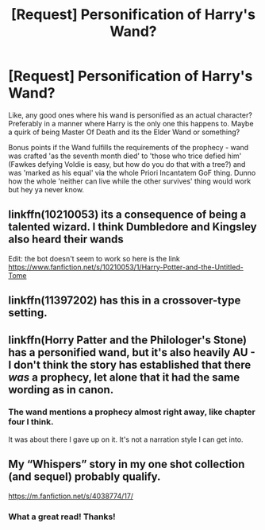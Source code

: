 #+TITLE: [Request] Personification of Harry's Wand?

* [Request] Personification of Harry's Wand?
:PROPERTIES:
:Author: PixelKind
:Score: 5
:DateUnix: 1513188895.0
:DateShort: 2017-Dec-13
:FlairText: Request
:END:
Like, any good ones where his wand is personified as an actual character? Preferably in a manner where Harry is the only one this happens to. Maybe a quirk of being Master Of Death and its the Elder Wand or something?

Bonus points if the Wand fulfills the requirements of the prophecy - wand was crafted 'as the seventh month died' to 'those who trice defied him' (Fawkes defying Voldie is easy, but how do you do that with a tree?) and was 'marked as his equal' via the whole Priori Incantatem GoF thing. Dunno how the whole 'neither can live while the other survives' thing would work but hey ya never know.


** linkffn(10210053) its a consequence of being a talented wizard. I think Dumbledore and Kingsley also heard their wands

Edit: the bot doesn't seem to work so here is the link [[https://www.fanfiction.net/s/10210053/1/Harry-Potter-and-the-Untitled-Tome]]
:PROPERTIES:
:Score: 4
:DateUnix: 1513191274.0
:DateShort: 2017-Dec-13
:END:


** linkffn(11397202) has this in a crossover-type setting.
:PROPERTIES:
:Author: ashwathr
:Score: 1
:DateUnix: 1513192958.0
:DateShort: 2017-Dec-13
:END:


** linkffn(Horry Patter and the Philologer's Stone) has a personified wand, but it's also heavily AU - I don't think the story has established that there /was/ a prophecy, let alone that it had the same wording as in canon.
:PROPERTIES:
:Author: cryptologicalMystic
:Score: 1
:DateUnix: 1513202798.0
:DateShort: 2017-Dec-14
:END:

*** The wand mentions a prophecy almost right away, like chapter four I think.

It was about there I gave up on it. It's not a narration style I can get into.
:PROPERTIES:
:Author: Lamenardo
:Score: 1
:DateUnix: 1513240233.0
:DateShort: 2017-Dec-14
:END:


** My “Whispers” story in my one shot collection (and sequel) probably qualify.

[[https://m.fanfiction.net/s/4038774/17/]]
:PROPERTIES:
:Author: __Pers
:Score: 1
:DateUnix: 1513209212.0
:DateShort: 2017-Dec-14
:END:

*** What a great read! Thanks!
:PROPERTIES:
:Author: cavey_dude
:Score: 2
:DateUnix: 1513210789.0
:DateShort: 2017-Dec-14
:END:
